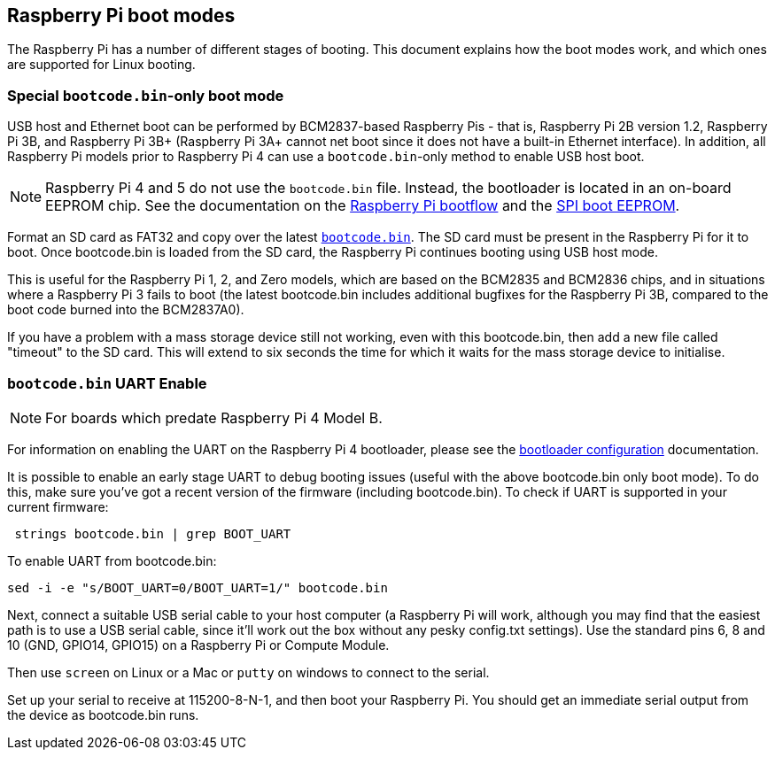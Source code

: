 == Raspberry Pi boot modes

The Raspberry Pi has a number of different stages of booting. This document explains how the boot modes work, and which ones are supported for Linux booting.

=== Special `bootcode.bin`-only boot mode

USB host and Ethernet boot can be performed by BCM2837-based Raspberry Pis - that is, Raspberry Pi 2B version 1.2, Raspberry Pi 3B, and Raspberry Pi 3B+ (Raspberry Pi 3A+ cannot net boot since it does not have a built-in Ethernet interface). In addition, all Raspberry Pi models prior to Raspberry Pi 4 can use a `bootcode.bin`-only method to enable USB host boot.

NOTE: Raspberry Pi 4 and 5 do not use the `bootcode.bin` file. Instead, the bootloader is located in an on-board EEPROM chip. See the documentation on the xref:raspberry-pi.adoc#raspberry-pi-4-and-raspberry-pi-5-boot-flow[Raspberry Pi bootflow] and the xref:raspberry-pi.adoc#raspberry-pi-boot-eeprom[SPI boot EEPROM].

Format an SD card as FAT32 and copy over the latest https://github.com/raspberrypi/firmware/blob/master/boot/bootcode.bin[`bootcode.bin`]. The SD card must be present in the Raspberry Pi for it to boot. Once bootcode.bin is loaded from the SD card, the Raspberry Pi continues booting using USB host mode.

This is useful for the Raspberry Pi 1, 2, and Zero models, which are based on the BCM2835 and BCM2836 chips, and in situations where a Raspberry Pi 3 fails to boot (the latest bootcode.bin includes additional bugfixes for the Raspberry Pi 3B, compared to the boot code burned into the BCM2837A0).

If you have a problem with a mass storage device still not working, even with this bootcode.bin, then add a new file called "timeout" to the SD card. This will extend to six seconds the time for which it waits for the mass storage device to initialise.

=== `bootcode.bin` UART Enable

NOTE: For boards which predate Raspberry Pi 4 Model B.

For information on enabling the UART on the Raspberry Pi 4 bootloader, please see the xref:raspberry-pi.adoc#raspberry-pi-bootloader-configuration[bootloader configuration] documentation.

It is possible to enable an early stage UART to debug booting issues (useful with the above bootcode.bin only boot mode).  To do this, make sure you've got a recent version of the firmware (including bootcode.bin).  To check if UART is supported in your current firmware:

[,bash]
----
 strings bootcode.bin | grep BOOT_UART
----
 
To enable UART from bootcode.bin:

[,bash]
----
sed -i -e "s/BOOT_UART=0/BOOT_UART=1/" bootcode.bin
----

Next, connect a suitable USB serial cable to your host computer (a Raspberry Pi will work, although you may find that the easiest path is to use a USB serial cable, since it'll work out the box without any pesky config.txt settings). Use the standard pins 6, 8 and 10 (GND, GPIO14, GPIO15) on a Raspberry Pi or Compute Module.

Then use `screen` on Linux or a Mac or `putty` on windows to connect to the serial.

Set up your serial to receive at 115200-8-N-1, and then boot your Raspberry Pi.  You should get an immediate serial output from the device as bootcode.bin runs.
